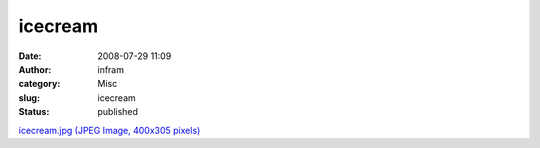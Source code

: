 icecream
########
:date: 2008-07-29 11:09
:author: infram
:category: Misc
:slug: icecream
:status: published

`icecream.jpg (JPEG Image, 400x305
pixels) <http://www.lessaid.net/fun/icecream.jpg>`__
